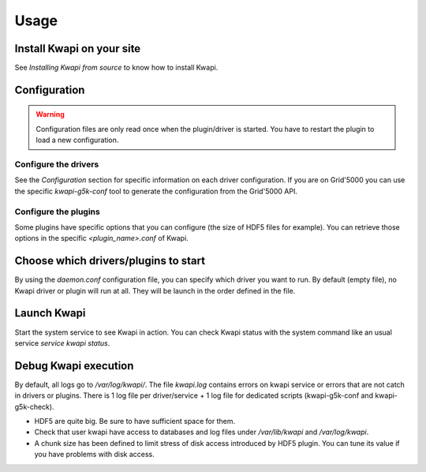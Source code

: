 ..
      Copyright 2017 Clement Parisot (Inria)

      Licensed under the Apache License, Version 2.0 (the "License"); you may
      not use this file except in compliance with the License. You may obtain
      a copy of the License at

          http://www.apache.org/licenses/LICENSE-2.0

      Unless required by applicable law or agreed to in writing, software
      distributed under the License is distributed on an "AS IS" BASIS, WITHOUT
      WARRANTIES OR CONDITIONS OF ANY KIND, either express or implied. See the
      License for the specific language governing permissions and limitations
      under the License.

=====
Usage
=====

Install Kwapi on your site
==========================

See *Installing Kwapi from source* to know how to install Kwapi.

Configuration
=============

.. warning:: Configuration files are only read once when the plugin/driver is started. You have to restart the plugin to load a new configuration.

Configure the drivers
---------------------

See the *Configuration* section for specific information on each driver configuration. If you are on Grid'5000 you can use the specific *kwapi-g5k-conf* tool to generate the configuration from the Grid'5000 API.

Configure the plugins
---------------------

Some plugins have specific options that you can configure (the size of HDF5 files for example). You can retrieve those options in the specific *<plugin_name>.conf* of Kwapi.

Choose which drivers/plugins to start
=====================================

By using the *daemon.conf* configuration file, you can specify which driver you want to run. By default (empty file), no Kwapi driver or plugin will run at all. They will be launch in the order defined in the file. 

Launch Kwapi
============

Start the system service to see Kwapi in action. You can check Kwapi status with the system command like an usual service *service kwapi status*.

Debug Kwapi execution
=====================

By default, all logs go to */var/log/kwapi/*. The file *kwapi.log* contains errors on kwapi service or errors that are not catch in drivers or plugins. There is 1 log file per driver/service + 1 log file for dedicated scripts (kwapi-g5k-conf and kwapi-g5k-check).

* HDF5 are quite big. Be sure to have sufficient space for them.
* Check that user kwapi have access to databases and log files under */var/lib/kwapi* and */var/log/kwapi*.
* A chunk size has been defined to limit stress of disk access introduced by HDF5 plugin. You can tune its value if you have problems with disk access.

